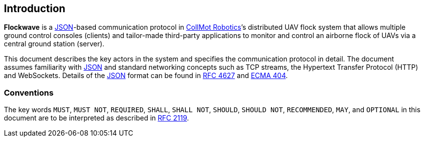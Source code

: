 == Introduction

*Flockwave* is a http://json.org/[JSON]-based communication protocol in
https://collmot.com[CollMot Robotics]’s distributed UAV flock system that
allows multiple ground control consoles (clients) and tailor-made third-party
applications to monitor and control an airborne flock of UAVs via a central
ground station (server).

This document describes the key actors in the system and specifies the
communication protocol in detail. The document assumes familiarity with
http://json.org/[JSON] and standard networking concepts such as TCP
streams, the Hypertext Transfer Protocol (HTTP) and WebSockets. Details
of the http://json.org/[JSON] format can be found in
http://www.ietf.org/rfc/rfc4627.txt[RFC 4627] and
http://www.ecma-international.org/publications/files/ECMA-ST/ECMA-404.pdf[ECMA
404].

=== Conventions

The key words ``MUST``, ``MUST NOT``, ``REQUIRED``, ``SHALL``, ``SHALL
NOT``, ``SHOULD``, ``SHOULD NOT``, ``RECOMMENDED``, ``MAY``, and
``OPTIONAL`` in this document are to be interpreted as described in
http://www.ietf.org/rfc/rfc2119.txt[RFC 2119].

